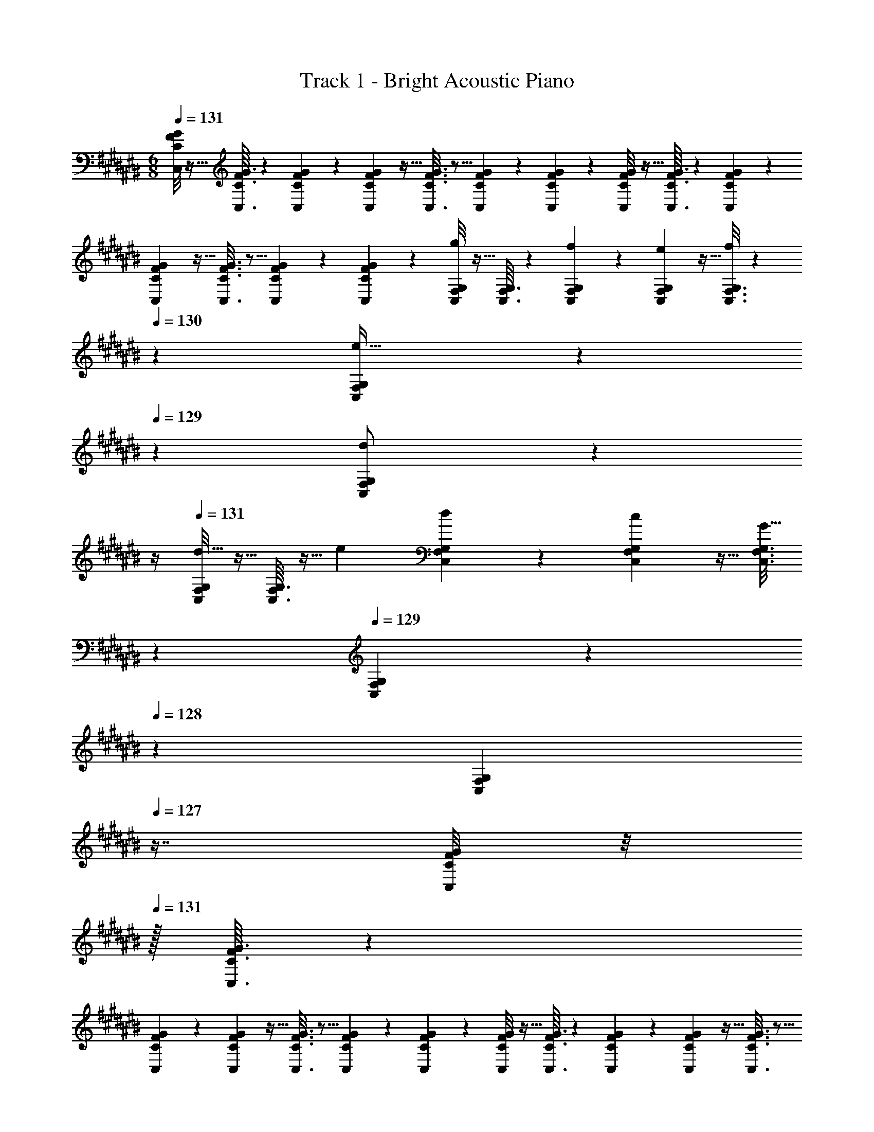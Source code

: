 X: 1
T: Track 1 - Bright Acoustic Piano
Z: ABC Generated by Starbound Composer v0.8.6
L: 1/4
M: 6/8
Q: 1/4=131
K: C#
[C/8F/8G/8C,/8] z5/32 [C3/32G3/32C,3/32F25/224] z29/72 [C55/288F55/288G55/288C,55/288] z89/288 [C7/72F7/72G7/72C,7/72] z5/32 [C3/16F3/16G3/16C,3/16] z5/16 [C27/160F27/160G27/160C,27/160] z3/10 [C/5F/5G/5C,/5] z3/10 [C/8F/8G/8C,/8] z5/32 [C3/32G3/32C,3/32F25/224] z29/72 [C55/288F55/288G55/288C,55/288] z89/288 
[C7/72F7/72G7/72C,7/72] z5/32 [C3/16F3/16G3/16C,3/16] z5/16 [C27/160F27/160G27/160C,27/160] z3/10 [C/5G/5C,/5F2/9] z3/10 [C,/8F,/8G,/8g4/5] z5/32 [C,3/32G,3/32F,25/224] z29/72 [C,55/288F,55/288G,55/288f137/252] z89/288 [C,7/72F,7/72G,7/72e49/180] z5/32 [C,3/16F,3/16G,3/16f53/96] z31/224 
Q: 1/4=130
z39/224 [C,27/160F,27/160G,27/160e17/32] z17/90 
Q: 1/4=129
z/9 [C,/5F,/5G,/5d/] z/20 
Q: 1/4=128
z/4 
Q: 1/4=131
[C,/8F,/8G,/8d19/32] z5/32 [C,3/32G,3/32F,25/224] z5/32 [z71/288e43/160] [C,55/288F,55/288G,55/288d137/252] z89/288 [C,7/72F,7/72G,7/72c49/180] z5/32 [z33/224C,3/16F,3/16G,3/16G47/32] 
Q: 1/4=130
z79/224 
Q: 1/4=129
[C,27/160F,27/160G,27/160] z/120 
Q: 1/4=128
z7/24 [z/16C,/5G,/5F,2/9] 
Q: 1/4=127
z7/16 [C/8F/8G/8C,/8] z/8 
Q: 1/4=131
z/32 [C3/32G3/32C,3/32F25/224] z29/72 
[C55/288F55/288G55/288C,55/288] z89/288 [C7/72F7/72G7/72C,7/72] z5/32 [C3/16F3/16G3/16C,3/16] z5/16 [C27/160F27/160G27/160C,27/160] z3/10 [C/5F/5G/5C,/5] z3/10 [C/8F/8G/8C,/8] z5/32 [C3/32G3/32C,3/32F25/224] z29/72 [C55/288F55/288G55/288C,55/288] z89/288 [C7/72F7/72G7/72C,7/72] z5/32 [C3/16F3/16G3/16C,3/16] z5/16 
[C27/160F27/160G27/160C,27/160] z3/10 [C/5F/5G/5C,/5] z3/10 [=B,,/8^^D,/8F,/8F13/10] z5/32 [B,,3/32F,3/32D,25/224] z29/72 [B,,55/288D,55/288F,55/288] z89/288 [B,,7/72D,7/72F,7/72G49/180] z5/32 [B,,3/16D,3/16F,3/16F53/96] z31/224 
Q: 1/4=130
z39/224 [B,,27/160D,27/160F,27/160c17/32] z17/90 
Q: 1/4=129
z/9 [B,,/5D,/5F,/5A5/9] z/20 
Q: 1/4=128
z/4 
Q: 1/4=131
[B,,/8D,/8F,/8=B7/9] z5/32 
[B,,3/32F,3/32D,25/224] z29/72 [B,,55/288D,55/288F,55/288B137/252] z89/288 [B,,7/72D,7/72F,7/72c49/180] z5/32 [z33/224B,,3/16D,3/16F,3/16d227/160] 
Q: 1/4=130
z79/224 
Q: 1/4=129
[B,,27/160D,27/160F,27/160] z/120 
Q: 1/4=128
z7/24 [z/16B,,/5F,/5D,2/9] 
Q: 1/4=127
z7/16 [=B,/8^^D/8F/8B,,/8] z/8 
Q: 1/4=131
z/32 [B,3/32F3/32B,,3/32D25/224] z29/72 [B,55/288D55/288F55/288B,,55/288] z89/288 [B,7/72D7/72F7/72B,,7/72] z5/32 
[B,3/16D3/16F3/16B,,3/16] z5/16 [B,27/160D27/160F27/160B,,27/160] z3/10 [B,/5F/5B,,/5D2/9] z3/10 [B,/8^D/8F/8B,,/8] z5/32 [B,3/32F3/32B,,3/32D25/224] z29/72 [B,55/288D55/288F55/288B,,55/288] z89/288 [B,7/72D7/72F7/72B,,7/72] z5/32 [B,3/16D3/16F3/16B,,3/16] z5/16 [B,27/160D27/160F27/160B,,27/160] z3/10 [B,/5F/5B,,/5D2/9] z3/10 
[C,/8F,/8G,/8g4/5] z5/32 [C,3/32G,3/32F,25/224] z29/72 [C,55/288F,55/288G,55/288f137/252] z89/288 [C,7/72F,7/72G,7/72e49/180] z5/32 [C,3/16F,3/16G,3/16f53/96] z31/224 
Q: 1/4=130
z39/224 [C,27/160F,27/160G,27/160e17/32] z17/90 
Q: 1/4=129
z/9 [C,/5F,/5G,/5d/] z/20 
Q: 1/4=128
z/4 
Q: 1/4=131
[C,/8F,/8G,/8d19/32] z5/32 [C,3/32G,3/32F,25/224] z5/32 [z71/288e43/160] [C,55/288F,55/288G,55/288d137/252] z89/288 
[C,7/72F,7/72G,7/72c49/180] z5/32 [z33/224C,3/16F,3/16G,3/16G47/32] 
Q: 1/4=130
z79/224 
Q: 1/4=129
[C,27/160F,27/160G,27/160] z/120 
Q: 1/4=128
z7/24 [z/16C,/5G,/5F,2/9] 
Q: 1/4=127
z7/16 [C/8F/8G/8C,/8] z/8 
Q: 1/4=131
z/32 [C3/32G3/32C,3/32F25/224] z29/72 [C55/288F55/288G55/288C,55/288] z89/288 [C7/72F7/72G7/72C,7/72] z5/32 [C3/16F3/16G3/16C,3/16] z5/16 [C27/160F27/160G27/160C,27/160] z3/10 
[C/5F/5G/5C,/5] z3/10 [C/8F/8G/8C,/8] z5/32 [C3/32G3/32C,3/32F25/224] z29/72 [C55/288F55/288G55/288C,55/288] z89/288 [C7/72F7/72G7/72C,7/72] z5/32 [C3/16F3/16G3/16C,3/16] z5/16 [C27/160F27/160G27/160C,27/160] z3/10 [C/5F/5G/5C,/5] z3/10 [B,,/8D,/8F,/8F13/10] z5/32 [B,,3/32F,3/32D,25/224] z29/72 
[B,,55/288D,55/288F,55/288] z89/288 [B,,7/72D,7/72F,7/72G49/180] z5/32 [B,,3/16D,3/16F,3/16F53/96] z31/224 
Q: 1/4=130
z39/224 [B,,27/160D,27/160F,27/160c17/32] z17/90 
Q: 1/4=129
z/9 [B,,/5D,/5F,/5A5/9] z/20 
Q: 1/4=128
z/4 
Q: 1/4=131
[B,,/8D,/8F,/8B7/9] z5/32 [B,,3/32F,3/32D,25/224] z29/72 [B,,55/288D,55/288F,55/288B137/252] z89/288 [B,,7/72D,7/72F,7/72c49/180] z5/32 [z33/224B,,3/16D,3/16F,3/16d227/160] 
Q: 1/4=130
z79/224 
Q: 1/4=129
[B,,27/160D,27/160F,27/160] z/120 
Q: 1/4=128
z7/24 [z/16B,,/5F,/5D,2/9] 
Q: 1/4=127
z7/16 [B,,/8B,9/32^^D9/32F9/32] z/8 
Q: 1/4=131
z/32 [B,,3/32F/4B,25/96D25/96] z29/72 [B,55/288D55/288F55/288B,,55/288] z89/288 [B,,7/72B,73/288D73/288F73/288] z5/32 [B,3/16D3/16F3/16B,,3/16] z5/16 [B,27/160D27/160F27/160B,,27/160] z3/10 [F/6D/5B,,/5B5/18] z/12 [z/4c9/32] [B,,/8^D,/8F,/8f59/20] z5/32 
[B,,3/32F,3/32D,25/224] z29/72 [B,,55/288D,55/288F,55/288] z89/288 [B,,7/72D,7/72F,7/72] z5/32 [D,23/288B,,3/32F,3/32] z/6 F,,7/72 z5/32 [D,/16B,,23/288F,23/288] z5/32 F,,/10 z3/20 [D,/12B,,3/32F,3/32] z/6 F,,/10 z3/20 [^^G,,/8C,/8^^D,/8G7/9g7/9] z5/32 [C,17/224G,,3/32D,3/32] z53/126 [G,,55/288C,55/288D,55/288F17/36f/] z89/288 [G,,7/72C,7/72D,7/72D2/9^^d73/288] z5/32 
[G,,3/16C,3/16D,3/16F15/32f/] z31/224 
Q: 1/4=130
z39/224 [G,,27/160C,27/160D,27/160D7/16d15/32] z17/90 
Q: 1/4=129
z/9 [G,,/5D,/5C,2/9^D15/32^d/] z/20 
Q: 1/4=128
z/4 
Q: 1/4=131
[B,,/8^D,/8F,/8G7/9g7/9] z5/32 [B,,3/32F,3/32D,25/224] z29/72 [B,,55/288D,55/288F,55/288F17/36f/] z89/288 [B,,7/72D,7/72F,7/72^^D2/9^^d73/288] z5/32 [B,,3/16D,3/16F,3/16F15/32f/] z5/16 [B,,27/160D,27/160F,27/160D7/16d15/32] z3/10 [B,,/5F,/5D,2/9^D15/32^d/] z3/10 
[^G,,/8B,,/8D,/8B,7/9B7/9] z5/32 [G,,3/32D,3/32B,,25/224] z29/72 [G,,55/288B,,55/288D,55/288B,17/36B/] z89/288 [G,,7/72B,,7/72D,7/72C2/9c73/288] z5/32 [G,,3/16B,,3/16D,3/16B,15/32B/] z5/16 [G,,27/160B,,27/160D,27/160F7/16f15/32] z3/10 [G,,/5D,/5B,,2/9D15/32d/] z3/10 [C,/8^^D,/8G,/8^^D7/9^^d7/9] z5/32 [C,3/32G,3/32D,25/224] z29/72 [C,55/288D,55/288G,55/288D17/36d/] z89/288 
[D,5/63C,7/72G,7/72F2/9f73/288] z39/224 [B,,3/16^D,3/16F,3/16G15/32g/] z5/16 [B,,27/160D,27/160F,27/160F7/16f15/32] z3/10 [B,,/5F,/5D,2/9^D15/32^d/] z3/10 [^^G,,/8C,/8^^D,/8G7/9g7/9] z5/32 [G,,3/32D,3/32C,25/224] z29/72 [G,,55/288C,55/288D,55/288F17/36f/] z89/288 [G,,7/72C,7/72D,7/72^^D2/9^^d73/288] z5/32 [G,,3/16C,3/16D,3/16F15/32f/] z31/224 
Q: 1/4=130
z39/224 [G,,27/160C,27/160D,27/160D7/16d15/32] z17/90 
Q: 1/4=129
z/9 [G,,/5D,/5C,2/9^D15/32^d/] z/20 
Q: 1/4=128
z/4 
Q: 1/4=131
[B,,/8^D,/8F,/8G7/9g7/9] z5/32 [B,,3/32F,3/32D,25/224] z29/72 [B,,55/288D,55/288F,55/288F17/36f/] z89/288 [B,,7/72D,7/72F,7/72^^D2/9^^d73/288] z5/32 [B,,3/16D,3/16F,3/16F15/32f/] z5/16 [B,,27/160D,27/160F,27/160D7/16d15/32] z3/10 [B,,/5F,/5D,2/9^D15/32^d/] z3/10 [C,/8F,/8G,/8B,7/9B7/9] z5/32 [C,3/32G,3/32F,25/224] z29/72 
[C,55/288F,55/288G,55/288B,17/36B/] z89/288 [C,7/72F,7/72G,7/72C2/9c73/288] z5/32 [C,3/16F,3/16G,3/16B,15/32B/] z5/16 [C,27/160F,27/160G,27/160F7/16f15/32] z3/10 [C,/5G,/5F,2/9D15/32d/] z3/10 [C,/8E,/8G,/8E7/9e7/9] z5/32 [C,3/32G,3/32E,25/224] z29/72 [C,55/288E,55/288G,55/288F17/36f/] z89/288 [C,7/72E,7/72G,7/72G73/288g73/288] z5/32 [C,3/16E,3/16G,3/16G47/32g47/32] z5/16 
[C,27/160E,27/160G,27/160] z3/10 [C,/5E,2/9G,2/9] z3/10 [G,,/8C,/8^^D,/8G7/9g7/9] z5/32 [C,17/224G,,3/32D,3/32] z53/126 [G,,55/288C,55/288D,55/288F17/36f/] z89/288 [G,,7/72C,7/72D,7/72^^D2/9^^d73/288] z5/32 [G,,3/16C,3/16D,3/16F15/32f/] z31/224 
Q: 1/4=130
z39/224 [G,,27/160C,27/160D,27/160D7/16d15/32] z17/90 
Q: 1/4=129
z/9 [G,,/5D,/5C,2/9^D15/32^d/] z/20 
Q: 1/4=128
z/4 
Q: 1/4=131
[B,,/8^D,/8F,/8G7/9g7/9] z5/32 
[B,,3/32F,3/32D,25/224] z29/72 [B,,55/288D,55/288F,55/288F17/36f/] z89/288 [B,,7/72D,7/72F,7/72^^D2/9^^d73/288] z5/32 [B,,3/16D,3/16F,3/16F15/32f/] z5/16 [B,,27/160D,27/160F,27/160D7/16d15/32] z3/10 [B,,/5F,/5D,2/9^D15/32^d/] z3/10 [^G,,/8B,,/8D,/8B,7/9B7/9] z5/32 [G,,3/32D,3/32B,,25/224] z29/72 [G,,55/288B,,55/288D,55/288B,17/36B/] z89/288 [G,,7/72B,,7/72D,7/72C2/9c73/288] z5/32 
[G,,3/16B,,3/16D,3/16B,15/32B/] z5/16 [G,,27/160B,,27/160D,27/160F7/16f15/32] z3/10 [G,,/5D,/5B,,2/9D15/32d/] z3/10 [C,/8^^D,/8G,/8^^D7/9^^d7/9] z5/32 [C,3/32G,3/32D,25/224] z29/72 [C,55/288D,55/288G,55/288D17/36d/] z89/288 [D,5/63C,7/72G,7/72F2/9f73/288] z39/224 [B,,3/16^D,3/16F,3/16G15/32g/] z5/16 [B,,27/160D,27/160F,27/160F7/16f15/32] z3/10 [B,,/5F,/5D,2/9^D15/32^d/] z3/10 
[^^G,,/8C,/8^^D,/8G7/9g7/9] z5/32 [G,,3/32D,3/32C,25/224] z29/72 [G,,55/288C,55/288D,55/288F17/36f/] z89/288 [G,,7/72C,7/72D,7/72^^D2/9^^d73/288] z5/32 [G,,3/16C,3/16D,3/16F15/32f/] z31/224 
Q: 1/4=130
z39/224 [G,,27/160C,27/160D,27/160D7/16d15/32] z17/90 
Q: 1/4=129
z/9 [G,,/5D,/5C,2/9^D15/32^d/] z/20 
Q: 1/4=128
z/4 
Q: 1/4=131
[B,,/8^D,/8F,/8G7/9g7/9] z5/32 [B,,3/32F,3/32D,25/224] z29/72 [B,,55/288D,55/288F,55/288F17/36f/] z89/288 
[B,,7/72D,7/72F,7/72^^D2/9^^d73/288] z5/32 [B,,3/16D,3/16F,3/16F15/32f/] z5/16 [B,,27/160D,27/160F,27/160D7/16d15/32] z3/10 [B,,/5F,/5D,2/9^D15/32^d/] z3/10 [C,/8F,/8G,/8B,7/9B7/9] z5/32 [C,3/32G,3/32F,25/224] z29/72 [C,55/288F,55/288G,55/288B,17/36B/] z89/288 [C,7/72F,7/72G,7/72C2/9c73/288] z5/32 [C,3/16F,3/16G,3/16B,15/32B/] z5/16 [C,27/160F,27/160G,27/160F7/16f15/32] z3/10 
[C,/5G,/5F,2/9D15/32d/] z3/10 [C,/8E,/8G,/8E7/9e7/9] z5/32 [C,3/32G,3/32E,25/224] z29/72 [C,55/288E,55/288G,55/288F17/36f/] z89/288 [C,7/72E,7/72G,7/72G73/288g73/288] z5/32 [C,3/16E,3/16G,3/16G47/32g47/32] z5/16 [C,27/160E,27/160G,27/160] z3/10 [C,/5E,2/9G,2/9] 
